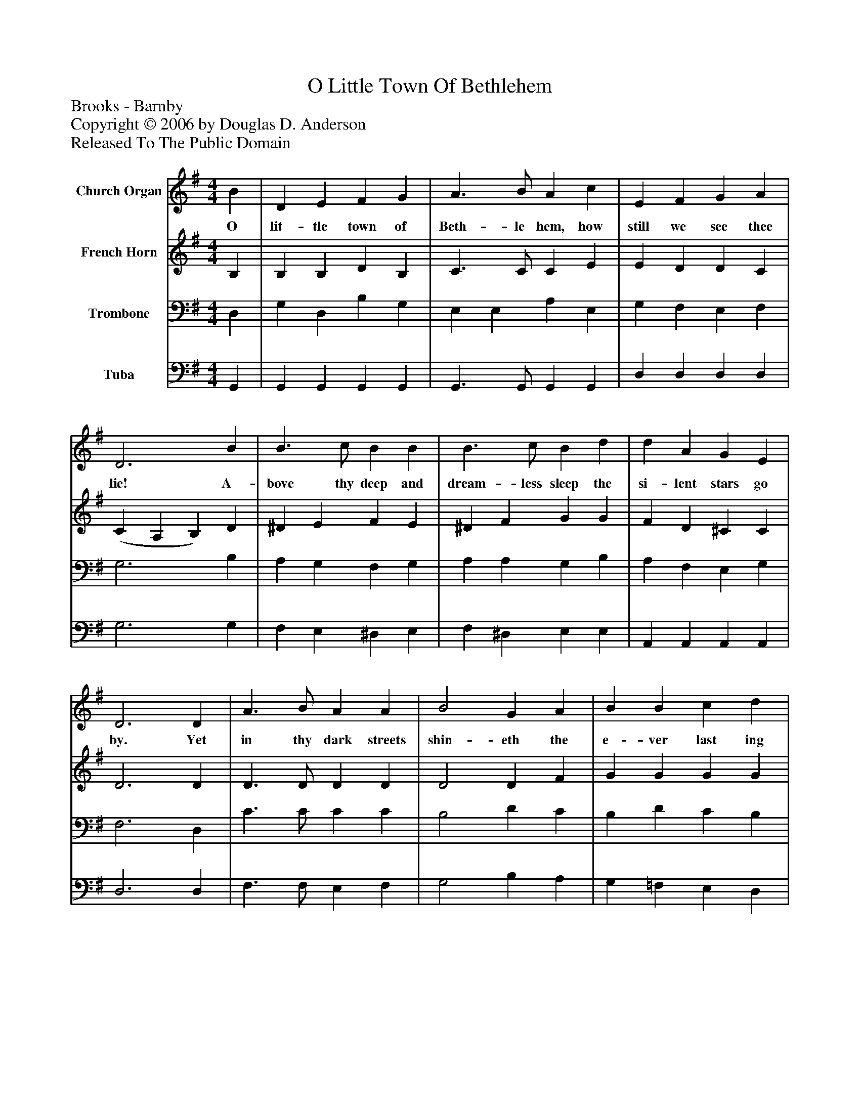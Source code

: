 %%abc-creator mxml2abc 1.4
%%abc-version 2.0
%%continueall true
%%titletrim true
%%titleformat A-1 T C1, Z-1, S-1
X: 0
T: O Little Town Of Bethlehem
Z: Brooks - Barnby
Z: Copyright © 2006 by Douglas D. Anderson
Z: Released To The Public Domain
L: 1/4
M: 4/4
V: P1 name="Church Organ"
%%MIDI program 1 19
V: P2 name="French Horn"
%%MIDI program 2 60
V: P3 name="Trombone"
%%MIDI program 3 57
V: P4 name="Tuba"
%%MIDI program 4 58
K: G
[V: P1]  B | D E F G | A3/ B/ A c | E F G A | D3 B | B3/ c/ B B | B3/ c/ B d | d A G E | D3 D | A3/ B/ A A | B2 G A | B B c d | e3 e | e3/ A/ A d | d3/ G/ G c | B (A/E/) G F | G3|]
w: O lit- tle town of Beth- le hem, how still we see thee lie! A- bove thy deep and dream- less sleep the si- lent stars go by. Yet in thy dark streets shin- eth the e- ver last ing Light; The hopes and fears of all the years are met in_ thee to- night.
[V: P2]  B, | B, B, D B, | C3/ C/ C E | E D D C | (C A, B,) D | ^D E F E | ^D F G G | F D ^C C | D3 D | D3/ D/ D D | D2 D F | G G G G | G3 G | G G F F | G =F E ^F | G E D D | D3|]
[V: P3]  D, | G, D, B, G, | E, E, A, E, | G, F, E, F, | G,3 B, | A, G, F, G, | A, A, G, B, | A, F, E, G, | F,3 D, | C3/ C/ C C | B,2 D C | B, D C B, | C3 _B, | A, ^C D =C | B, D C C | D C B, C | B,3|]
[V: P4]  G,, | G,, G,, G,, G,, | G,,3/ G,,/ G,, G,, | D, D, D, D, | G,3 G, | F, E, ^D, E, | F, ^D, E, E, | A,, A,, A,, A,, | D,3 D, | F,3/ F,/ E, F, | G,2 B, A, | G, =F, E, D, | C,3 C, | ^C, A,, D, D, | G,, B,, C, A,, | B,, C, D, D, | G,,3|]

